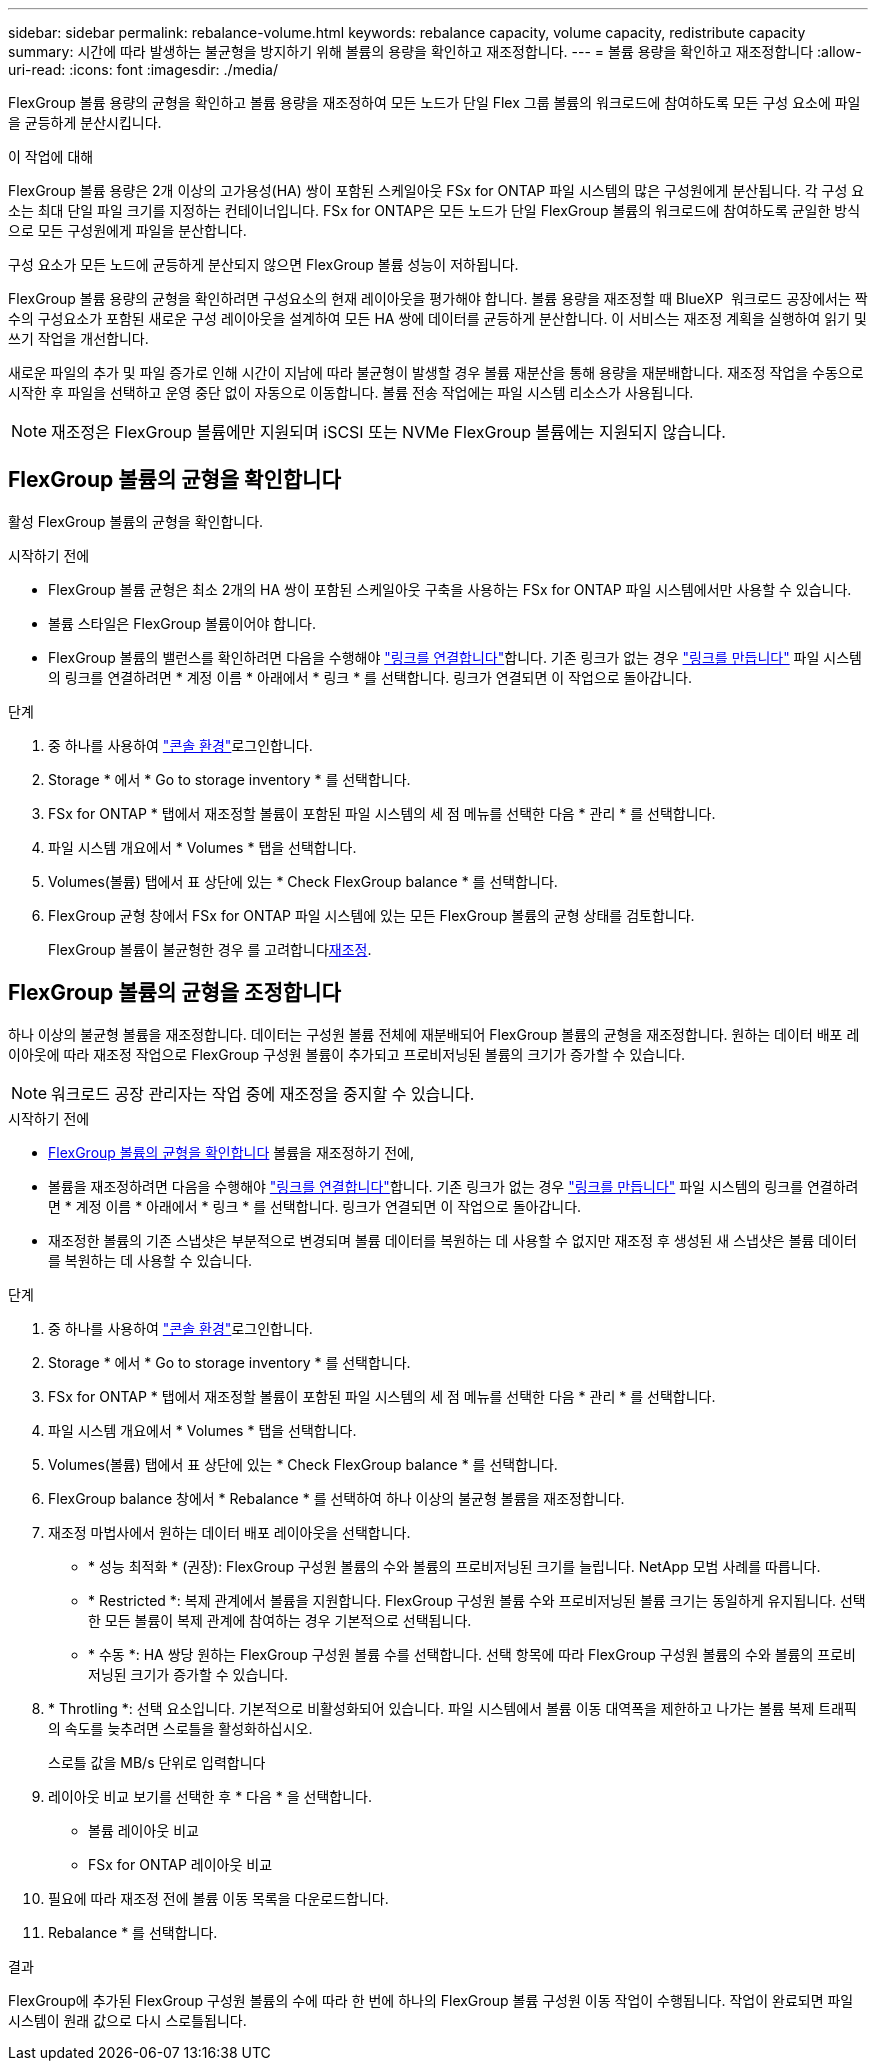 ---
sidebar: sidebar 
permalink: rebalance-volume.html 
keywords: rebalance capacity, volume capacity, redistribute capacity 
summary: 시간에 따라 발생하는 불균형을 방지하기 위해 볼륨의 용량을 확인하고 재조정합니다. 
---
= 볼륨 용량을 확인하고 재조정합니다
:allow-uri-read: 
:icons: font
:imagesdir: ./media/


[role="lead"]
FlexGroup 볼륨 용량의 균형을 확인하고 볼륨 용량을 재조정하여 모든 노드가 단일 Flex 그룹 볼륨의 워크로드에 참여하도록 모든 구성 요소에 파일을 균등하게 분산시킵니다.

.이 작업에 대해
FlexGroup 볼륨 용량은 2개 이상의 고가용성(HA) 쌍이 포함된 스케일아웃 FSx for ONTAP 파일 시스템의 많은 구성원에게 분산됩니다. 각 구성 요소는 최대 단일 파일 크기를 지정하는 컨테이너입니다. FSx for ONTAP은 모든 노드가 단일 FlexGroup 볼륨의 워크로드에 참여하도록 균일한 방식으로 모든 구성원에게 파일을 분산합니다.

구성 요소가 모든 노드에 균등하게 분산되지 않으면 FlexGroup 볼륨 성능이 저하됩니다.

FlexGroup 볼륨 용량의 균형을 확인하려면 구성요소의 현재 레이아웃을 평가해야 합니다. 볼륨 용량을 재조정할 때 BlueXP  워크로드 공장에서는 짝수의 구성요소가 포함된 새로운 구성 레이아웃을 설계하여 모든 HA 쌍에 데이터를 균등하게 분산합니다. 이 서비스는 재조정 계획을 실행하여 읽기 및 쓰기 작업을 개선합니다.

새로운 파일의 추가 및 파일 증가로 인해 시간이 지남에 따라 불균형이 발생할 경우 볼륨 재분산을 통해 용량을 재분배합니다. 재조정 작업을 수동으로 시작한 후 파일을 선택하고 운영 중단 없이 자동으로 이동합니다. 볼륨 전송 작업에는 파일 시스템 리소스가 사용됩니다.


NOTE: 재조정은 FlexGroup 볼륨에만 지원되며 iSCSI 또는 NVMe FlexGroup 볼륨에는 지원되지 않습니다.



== FlexGroup 볼륨의 균형을 확인합니다

활성 FlexGroup 볼륨의 균형을 확인합니다.

.시작하기 전에
* FlexGroup 볼륨 균형은 최소 2개의 HA 쌍이 포함된 스케일아웃 구축을 사용하는 FSx for ONTAP 파일 시스템에서만 사용할 수 있습니다.
* 볼륨 스타일은 FlexGroup 볼륨이어야 합니다.
* FlexGroup 볼륨의 밸런스를 확인하려면 다음을 수행해야 link:manage-links.html["링크를 연결합니다"]합니다. 기존 링크가 없는 경우 link:create-link.html["링크를 만듭니다"] 파일 시스템의 링크를 연결하려면 * 계정 이름 * 아래에서 * 링크 * 를 선택합니다. 링크가 연결되면 이 작업으로 돌아갑니다.


.단계
. 중 하나를 사용하여 link:https://docs.netapp.com/us-en/workload-setup-admin/console-experiences.html["콘솔 환경"^]로그인합니다.
. Storage * 에서 * Go to storage inventory * 를 선택합니다.
. FSx for ONTAP * 탭에서 재조정할 볼륨이 포함된 파일 시스템의 세 점 메뉴를 선택한 다음 * 관리 * 를 선택합니다.
. 파일 시스템 개요에서 * Volumes * 탭을 선택합니다.
. Volumes(볼륨) 탭에서 표 상단에 있는 * Check FlexGroup balance * 를 선택합니다.
. FlexGroup 균형 창에서 FSx for ONTAP 파일 시스템에 있는 모든 FlexGroup 볼륨의 균형 상태를 검토합니다.
+
FlexGroup 볼륨이 불균형한 경우 를 고려합니다<<FlexGroup 볼륨의 균형을 조정합니다,재조정>>.





== FlexGroup 볼륨의 균형을 조정합니다

하나 이상의 불균형 볼륨을 재조정합니다. 데이터는 구성원 볼륨 전체에 재분배되어 FlexGroup 볼륨의 균형을 재조정합니다. 원하는 데이터 배포 레이아웃에 따라 재조정 작업으로 FlexGroup 구성원 볼륨이 추가되고 프로비저닝된 볼륨의 크기가 증가할 수 있습니다.


NOTE: 워크로드 공장 관리자는 작업 중에 재조정을 중지할 수 있습니다.

.시작하기 전에
* <<FlexGroup 볼륨의 균형을 확인합니다,FlexGroup 볼륨의 균형을 확인합니다>> 볼륨을 재조정하기 전에,
* 볼륨을 재조정하려면 다음을 수행해야 link:manage-links.html["링크를 연결합니다"]합니다. 기존 링크가 없는 경우 link:create-link.html["링크를 만듭니다"] 파일 시스템의 링크를 연결하려면 * 계정 이름 * 아래에서 * 링크 * 를 선택합니다. 링크가 연결되면 이 작업으로 돌아갑니다.
* 재조정한 볼륨의 기존 스냅샷은 부분적으로 변경되며 볼륨 데이터를 복원하는 데 사용할 수 없지만 재조정 후 생성된 새 스냅샷은 볼륨 데이터를 복원하는 데 사용할 수 있습니다.


.단계
. 중 하나를 사용하여 link:https://docs.netapp.com/us-en/workload-setup-admin/console-experiences.html["콘솔 환경"^]로그인합니다.
. Storage * 에서 * Go to storage inventory * 를 선택합니다.
. FSx for ONTAP * 탭에서 재조정할 볼륨이 포함된 파일 시스템의 세 점 메뉴를 선택한 다음 * 관리 * 를 선택합니다.
. 파일 시스템 개요에서 * Volumes * 탭을 선택합니다.
. Volumes(볼륨) 탭에서 표 상단에 있는 * Check FlexGroup balance * 를 선택합니다.
. FlexGroup balance 창에서 * Rebalance * 를 선택하여 하나 이상의 불균형 볼륨을 재조정합니다.
. 재조정 마법사에서 원하는 데이터 배포 레이아웃을 선택합니다.
+
** * 성능 최적화 * (권장): FlexGroup 구성원 볼륨의 수와 볼륨의 프로비저닝된 크기를 늘립니다. NetApp 모범 사례를 따릅니다.
** * Restricted *: 복제 관계에서 볼륨을 지원합니다. FlexGroup 구성원 볼륨 수와 프로비저닝된 볼륨 크기는 동일하게 유지됩니다. 선택한 모든 볼륨이 복제 관계에 참여하는 경우 기본적으로 선택됩니다.
** * 수동 *: HA 쌍당 원하는 FlexGroup 구성원 볼륨 수를 선택합니다. 선택 항목에 따라 FlexGroup 구성원 볼륨의 수와 볼륨의 프로비저닝된 크기가 증가할 수 있습니다.


. * Throtling *: 선택 요소입니다. 기본적으로 비활성화되어 있습니다. 파일 시스템에서 볼륨 이동 대역폭을 제한하고 나가는 볼륨 복제 트래픽의 속도를 늦추려면 스로틀을 활성화하십시오.
+
스로틀 값을 MB/s 단위로 입력합니다

. 레이아웃 비교 보기를 선택한 후 * 다음 * 을 선택합니다.
+
** 볼륨 레이아웃 비교
** FSx for ONTAP 레이아웃 비교


. 필요에 따라 재조정 전에 볼륨 이동 목록을 다운로드합니다.
. Rebalance * 를 선택합니다.


.결과
FlexGroup에 추가된 FlexGroup 구성원 볼륨의 수에 따라 한 번에 하나의 FlexGroup 볼륨 구성원 이동 작업이 수행됩니다. 작업이 완료되면 파일 시스템이 원래 값으로 다시 스로틀됩니다.
